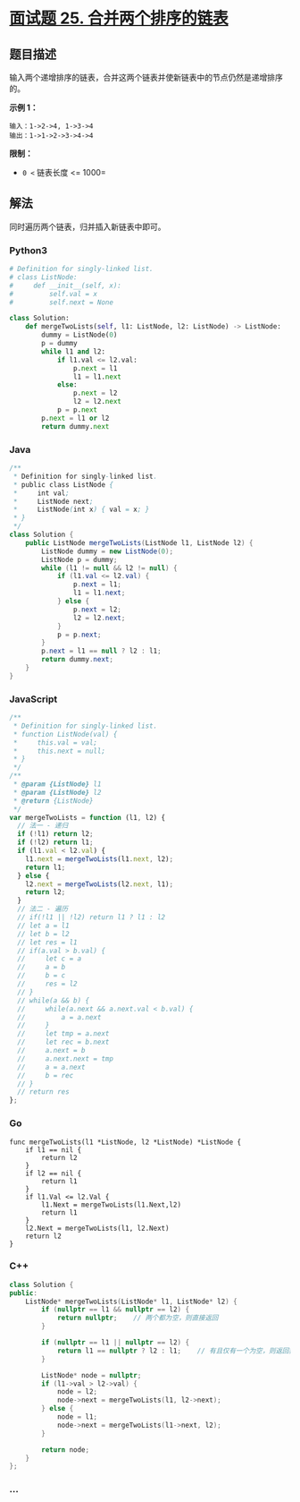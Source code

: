 * [[https://leetcode-cn.com/problems/he-bing-liang-ge-pai-xu-de-lian-biao-lcof/][面试题 25.
合并两个排序的链表]]
  :PROPERTIES:
  :CUSTOM_ID: 面试题-25.-合并两个排序的链表
  :END:
** 题目描述
   :PROPERTIES:
   :CUSTOM_ID: 题目描述
   :END:
输入两个递增排序的链表，合并这两个链表并使新链表中的节点仍然是递增排序的。

*示例 1：*

#+begin_example
  输入：1->2->4, 1->3->4
  输出：1->1->2->3->4->4
#+end_example

*限制：*

- =0 <= 链表长度 <= 1000=

** 解法
   :PROPERTIES:
   :CUSTOM_ID: 解法
   :END:
同时遍历两个链表，归并插入新链表中即可。

#+begin_html
  <!-- tabs:start -->
#+end_html

*** *Python3*
    :PROPERTIES:
    :CUSTOM_ID: python3
    :END:
#+begin_src python
  # Definition for singly-linked list.
  # class ListNode:
  #     def __init__(self, x):
  #         self.val = x
  #         self.next = None

  class Solution:
      def mergeTwoLists(self, l1: ListNode, l2: ListNode) -> ListNode:
          dummy = ListNode(0)
          p = dummy
          while l1 and l2:
              if l1.val <= l2.val:
                  p.next = l1
                  l1 = l1.next
              else:
                  p.next = l2
                  l2 = l2.next
              p = p.next
          p.next = l1 or l2
          return dummy.next
#+end_src

*** *Java*
    :PROPERTIES:
    :CUSTOM_ID: java
    :END:
#+begin_src java
  /**
   * Definition for singly-linked list.
   * public class ListNode {
   *     int val;
   *     ListNode next;
   *     ListNode(int x) { val = x; }
   * }
   */
  class Solution {
      public ListNode mergeTwoLists(ListNode l1, ListNode l2) {
          ListNode dummy = new ListNode(0);
          ListNode p = dummy;
          while (l1 != null && l2 != null) {
              if (l1.val <= l2.val) {
                  p.next = l1;
                  l1 = l1.next;
              } else {
                  p.next = l2;
                  l2 = l2.next;
              }
              p = p.next;
          }
          p.next = l1 == null ? l2 : l1;
          return dummy.next;
      }
  }
#+end_src

*** *JavaScript*
    :PROPERTIES:
    :CUSTOM_ID: javascript
    :END:
#+begin_src js
  /**
   * Definition for singly-linked list.
   * function ListNode(val) {
   *     this.val = val;
   *     this.next = null;
   * }
   */
  /**
   * @param {ListNode} l1
   * @param {ListNode} l2
   * @return {ListNode}
   */
  var mergeTwoLists = function (l1, l2) {
    // 法一 - 递归
    if (!l1) return l2;
    if (!l2) return l1;
    if (l1.val < l2.val) {
      l1.next = mergeTwoLists(l1.next, l2);
      return l1;
    } else {
      l2.next = mergeTwoLists(l2.next, l1);
      return l2;
    }
    // 法二 - 遍历
    // if(!l1 || !l2) return l1 ? l1 : l2
    // let a = l1
    // let b = l2
    // let res = l1
    // if(a.val > b.val) {
    //     let c = a
    //     a = b
    //     b = c
    //     res = l2
    // }
    // while(a && b) {
    //     while(a.next && a.next.val < b.val) {
    //         a = a.next
    //     }
    //     let tmp = a.next
    //     let rec = b.next
    //     a.next = b
    //     a.next.next = tmp
    //     a = a.next
    //     b = rec
    // }
    // return res
  };
#+end_src

*** *Go*
    :PROPERTIES:
    :CUSTOM_ID: go
    :END:
#+begin_example
  func mergeTwoLists(l1 *ListNode, l2 *ListNode) *ListNode {
      if l1 == nil {
          return l2
      }
      if l2 == nil {
          return l1
      }
      if l1.Val <= l2.Val {
          l1.Next = mergeTwoLists(l1.Next,l2)
          return l1
      }
      l2.Next = mergeTwoLists(l1, l2.Next)
      return l2
  }
#+end_example

*** *C++*
    :PROPERTIES:
    :CUSTOM_ID: c
    :END:
#+begin_src cpp
  class Solution {
  public:
      ListNode* mergeTwoLists(ListNode* l1, ListNode* l2) {
          if (nullptr == l1 && nullptr == l2) {
              return nullptr;    // 两个都为空，则直接返回
          }

          if (nullptr == l1 || nullptr == l2) {
              return l1 == nullptr ? l2 : l1;    // 有且仅有一个为空，则返回非空节点
          }

          ListNode* node = nullptr;
          if (l1->val > l2->val) {
              node = l2;
              node->next = mergeTwoLists(l1, l2->next);
          } else {
              node = l1;
              node->next = mergeTwoLists(l1->next, l2);
          }

          return node;
      }
  };
#+end_src

*** *...*
    :PROPERTIES:
    :CUSTOM_ID: section
    :END:
#+begin_example
#+end_example

#+begin_html
  <!-- tabs:end -->
#+end_html

